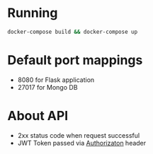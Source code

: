 * Running
  #+begin_src bash
  docker-compose build && docker-compose up
  #+end_src

* Default port mappings
  - 8080 for Flask application
  - 27017 for Mongo DB

* About API
  - 2xx status code when request successful
  - JWT Token passed via _Authorizaton_ header
